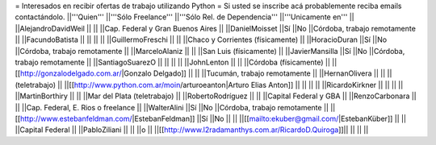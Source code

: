 = Interesados en recibir ofertas de trabajo utilizando Python =
Si usted se inscribe acá probablemente reciba emails contactándolo.
||'''Quien''' ||'''Sólo Freelance''' ||'''Sólo Rel. de Dependencia''' ||'''Unicamente en''' ||
||AlejandroDavidWeil || || ||Cap. Federal y Gran Buenos Aires ||
||DanielMoisset ||Sí ||No ||Córdoba, trabajo remotamente ||
||FacundoBatista || || || ||
||GuillermoFreschi || || ||Chaco y Corrientes (físicamente) ||
||HoracioDuran ||Sí ||No ||Córdoba, trabajo remotamente ||
||MarceloAlaniz || || ||San Luis (físicamente) ||
||JavierMansilla ||Sí ||No ||Córdoba, trabajo remotamente ||
||SantiagoSuarezO || || || ||
||JohnLenton || || ||Córdoba (físicamente) ||
||[[http://gonzalodelgado.com.ar/|Gonzalo Delgado]] || || ||Tucumán, trabajo remotamente ||
||HernanOlivera || || ||(teletrabajo) ||
||[[http://www.python.com.ar/moin/arturoeanton|Arturo Elias Anton]] || || || ||
||RicardoKirkner || || || ||
||MartinBorthiry || || ||Mar del Plata (teletrabajo) ||
||RobertoRodríguez || || ||Capital Federal y GBA ||
||RenzoCarbonara || || ||Cap. Federal, E. Rios o freelance ||
||WalterAlini ||Sí ||No ||Córdoba, trabajo remotamente ||
||[[http://www.estebanfeldman.com/|EstebanFeldman]] ||Sí ||No || ||
||[[mailto:ekuber@gmail.com/|EstebanKüber]] || || ||Capital Federal ||
||PabloZiliani || || ||o ||
||[[http://www.l2radamanthys.com.ar/RicardoD.Quiroga]]|| || || ||
